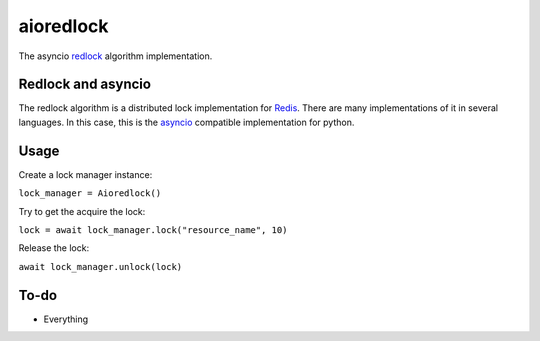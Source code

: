 aioredlock
==========

The asyncio redlock_ algorithm implementation.

Redlock and asyncio
-------------------

The redlock algorithm is a distributed lock implementation for Redis_. There are many implementations of it in several languages. In this case, this is the asyncio_ compatible implementation for python.


.. _redlock: https://redis.io/topics/distlock
.. _Redis: https://redis.io
.. _asyncio: https://docs.python.org/3/library/asyncio.html

Usage
-----

Create a lock manager instance:

``lock_manager = Aioredlock()``

Try to get the acquire the lock:

``lock = await lock_manager.lock("resource_name", 10)``

Release the lock:

``await lock_manager.unlock(lock)``

To-do
-----

* Everything
